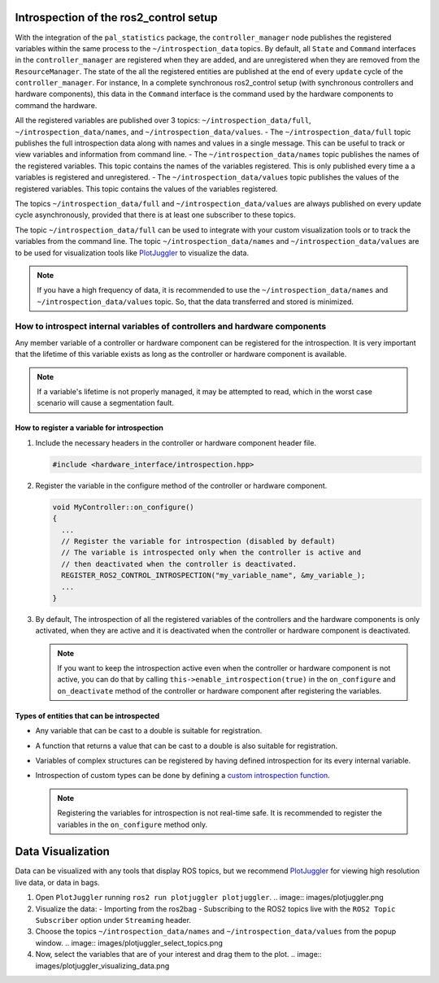 
Introspection of the ros2_control setup
***************************************

With the integration of the ``pal_statistics`` package, the ``controller_manager`` node publishes the registered variables within the same process to the ``~/introspection_data`` topics.
By default, all ``State`` and ``Command`` interfaces in the ``controller_manager`` are registered when they are added, and are unregistered when they are removed from the ``ResourceManager``.
The state of the all the registered entities are published at the end of every ``update`` cycle of the ``controller_manager``. For instance, In a complete synchronous ros2_control setup (with synchronous controllers and hardware components), this data in the ``Command`` interface is the command used by the hardware components to command the hardware.

All the registered variables are published over 3 topics: ``~/introspection_data/full``, ``~/introspection_data/names``, and ``~/introspection_data/values``.
- The ``~/introspection_data/full`` topic publishes the full introspection data along with names and values in a single message. This can be useful to track or view variables and information from command line.
- The ``~/introspection_data/names`` topic publishes the names of the registered variables. This topic contains the names of the variables registered. This is only published every time a a variables is registered and unregistered.
- The ``~/introspection_data/values`` topic publishes the values of the registered variables. This topic contains the values of the variables registered.

The topics ``~/introspection_data/full`` and ``~/introspection_data/values`` are always published on every update cycle asynchronously, provided that there is at least one subscriber to these topics.

The topic ``~/introspection_data/full`` can be used to integrate with your custom visualization tools or to track the variables from the command line. The topic ``~/introspection_data/names`` and ``~/introspection_data/values`` are to be used for visualization tools like `PlotJuggler <https://plotjuggler.io/>`_ to visualize the data.

.. note::
  If you have a high frequency of data, it is recommended to use the ``~/introspection_data/names`` and ``~/introspection_data/values`` topic. So, that the data transferred and stored is minimized.

How to introspect internal variables of controllers and hardware components
============================================================================

Any member variable of a controller or hardware component can be registered for the introspection. It is very important that the lifetime of this variable exists as long as the controller or hardware component is available.

.. note::
  If a variable's lifetime is not properly managed, it may be attempted to read, which in the worst case scenario will cause a segmentation fault.

How to register a variable for introspection
---------------------------------------------

1. Include the necessary headers in the controller or hardware component header file.

   .. code-block:: cpp

     #include <hardware_interface/introspection.hpp>

2. Register the variable in the configure method of the controller or hardware component.

   .. code-block:: cpp

     void MyController::on_configure()
     {
       ...
       // Register the variable for introspection (disabled by default)
       // The variable is introspected only when the controller is active and
       // then deactivated when the controller is deactivated.
       REGISTER_ROS2_CONTROL_INTROSPECTION("my_variable_name", &my_variable_);
       ...
     }

3. By default, The introspection of all the registered variables of the controllers and the hardware components is only activated, when they are active and it is deactivated when the controller or hardware component is deactivated.

   .. note::
      If you want to keep the introspection active even when the controller or hardware component is not active, you can do that by calling ``this->enable_introspection(true)`` in the ``on_configure`` and ``on_deactivate`` method of the controller or hardware component after registering the variables.

Types of entities that can be introspected
-------------------------------------------

- Any variable that can be cast to a double is suitable for registration.
- A function that returns a value that can be cast to a double is also suitable for registration.
- Variables of complex structures can be registered by having defined introspection for its every internal variable.
- Introspection of custom types can be done by defining a `custom introspection function <https://github.com/pal-robotics/pal_statistics/blob/humble-devel/pal_statistics/include/pal_statistics/registration_utils.hpp>`_.

  .. note::
    Registering the variables for introspection is not real-time safe. It is recommended to register the variables in the ``on_configure`` method only.

Data Visualization
*******************

Data can be visualized with any tools that display ROS topics, but we recommend `PlotJuggler <https://plotjuggler.io/>`_ for viewing high resolution live data, or data in bags.

1. Open ``PlotJuggler`` running ``ros2 run plotjuggler plotjuggler``.
   .. image:: images/plotjuggler.png
2. Visualize the data:
   - Importing from the ros2bag
   - Subscribing to the ROS2 topics live with the ``ROS2 Topic Subscriber`` option under ``Streaming`` header.
3. Choose the topics ``~/introspection_data/names`` and ``~/introspection_data/values`` from the popup window.
   .. image:: images/plotjuggler_select_topics.png
4. Now, select the variables that are of your interest and drag them to the plot.
   .. image:: images/plotjuggler_visualizing_data.png
